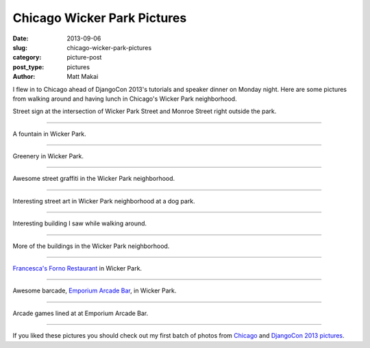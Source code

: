 Chicago Wicker Park Pictures
============================

:date: 2013-09-06
:slug: chicago-wicker-park-pictures
:category: picture-post
:post_type: pictures
:author: Matt Makai

I flew in to Chicago ahead of DjangoCon 2013's tutorials and speaker dinner
on Monday night. Here are some pictures from walking around and having lunch
in Chicago's Wicker Park neighborhood.


.. image:: ../img/130906-chicago-wicker-park/wicker-park-st-sign.jpg
  :alt: Street sign for Wicker Park St.
  :width: 100%

Street sign at the intersection of Wicker Park Street and Monroe Street right 
outside the park.

----


.. image:: ../img/130906-chicago-wicker-park/fountain.jpg
  :alt: Fountain at Wicker Park.
  :width: 100%

A fountain in Wicker Park.

----


.. image:: ../img/130906-chicago-wicker-park/lush.jpg
  :alt: Greenery in Wicker Park.
  :width: 100%

Greenery in Wicker Park.

----


.. image:: ../img/130906-chicago-wicker-park/graffiti.jpg
  :alt: Cool street graffiti in Wicker Park.
  :width: 100%

Awesome street graffiti in the Wicker Park neighborhood.

----


.. image:: ../img/130906-chicago-wicker-park/street-art.jpg
  :alt: Interesting street art in Wicker Park neighborhood at a dog park.
  :width: 100%

Interesting street art in Wicker Park neighborhood at a dog park.

----


.. image:: ../img/130906-chicago-wicker-park/building.jpg
  :alt: Interesting building in Wicker Park area. 

Interesting building I saw while walking around.

----


.. image:: ../img/130906-chicago-wicker-park/wicker-park-buildings.jpg
  :alt: A view of three buildings in Wicker Park.
  :width: 100%

More of the buildings in the Wicker Park neighborhood.

----


.. image:: ../img/130906-chicago-wicker-park/forno.jpg
  :alt: Francesca's Forno Restaurant in Wicker Park.
  :width: 100%

`Francesca's Forno Restaurant <http://www.miafrancesca.com/static.asp?path=3115,3145>`_
in Wicker Park.

----


.. image:: ../img/130906-chicago-wicker-park/pinball-machines.jpg
  :alt: Pinball machines at a barcade in Wicker Park.
  :width: 100%

Awesome barcade, `Emporium Arcade Bar <http://emporiumchicago.com/>`_, 
in Wicker Park.

----


.. image:: ../img/130906-chicago-wicker-park/arcade-games.jpg
  :alt: Barcade in Wicker Park.
  :width: 100%

Arcade games lined at at Emporium Arcade Bar.

----


If you liked these pictures you should check out my first batch of photos from
`Chicago </chicago-pictures.html>`_ and 
`DjangoCon 2013 pictures </djangocon-2013-pictures.html>`_.
